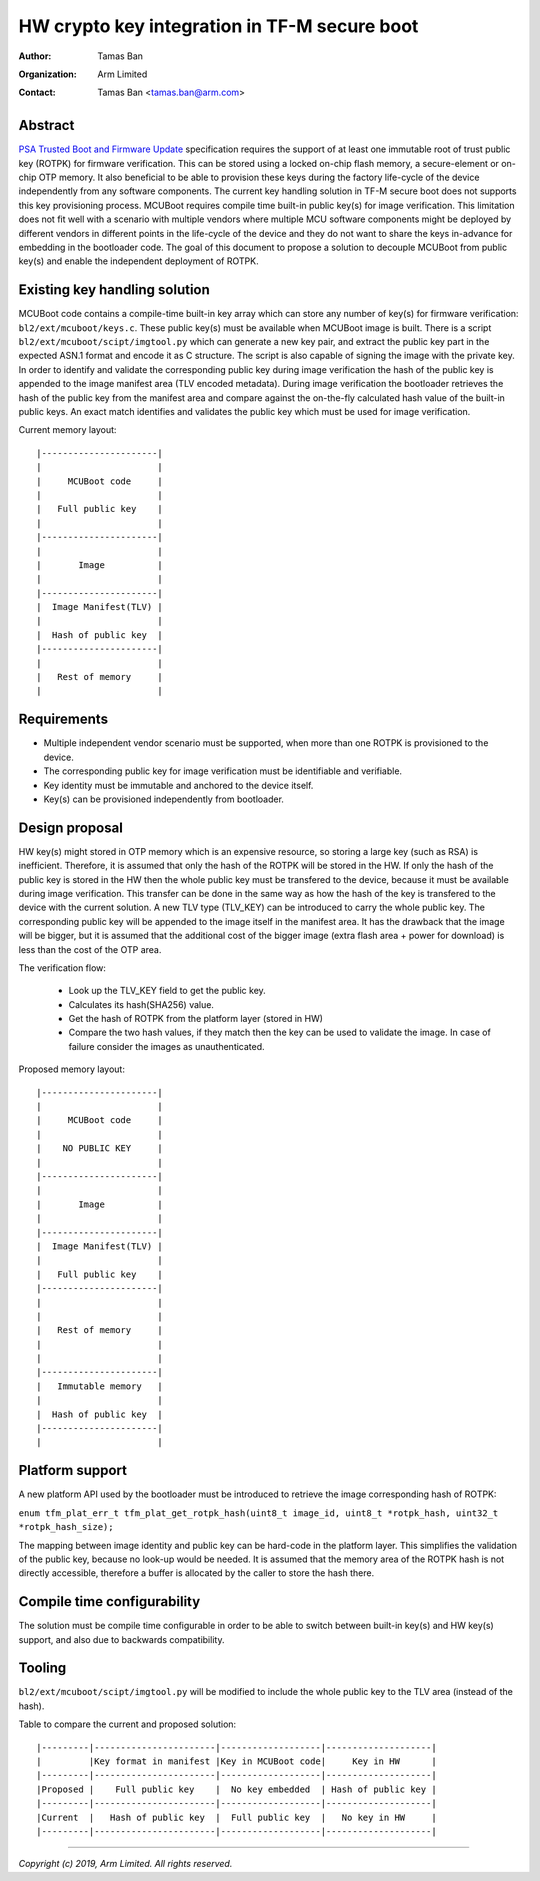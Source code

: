 HW crypto key integration in TF-M secure boot
=============================================

:Author: Tamas Ban
:Organization: Arm Limited
:Contact: Tamas Ban <tamas.ban@arm.com>

Abstract
--------

`PSA Trusted Boot and Firmware Update <https://pages.arm.com/psa-resources-tbfu.html>`__
specification requires the support of at least one immutable root of trust
public key (ROTPK) for firmware verification. This can be stored using a locked
on-chip flash memory, a secure-element or on-chip OTP memory. It also beneficial
to be able to provision these keys during the factory life-cycle of the device
independently from any software components. The current key handling solution
in TF-M secure boot does not supports this key provisioning process. MCUBoot
requires compile time built-in public key(s) for image verification. This
limitation does not fit well with a scenario with multiple vendors where
multiple MCU software components might be deployed by different vendors in
different points in the life-cycle of the device and they do not want to share
the keys in-advance for embedding in the bootloader code. The goal of this
document to propose a solution to decouple MCUBoot from public key(s) and
enable the independent deployment of ROTPK.

Existing key handling solution
------------------------------

MCUBoot code contains a compile-time built-in key array which can store any
number of key(s) for firmware verification: ``bl2/ext/mcuboot/keys.c``. These
public key(s) must be available when MCUBoot image is built. There is a script
``bl2/ext/mcuboot/scipt/imgtool.py`` which can generate a new key pair, and
extract the public key part in the expected ASN.1 format and encode it as C
structure. The script is also capable of signing the image with the private key.
In order to identify and validate the corresponding public key during image
verification the hash of the public key is appended to the image manifest area
(TLV encoded metadata). During image verification the bootloader retrieves the
hash of the public key from the manifest area and compare against the on-the-fly
calculated hash value of the built-in public keys. An exact match identifies and
validates the public key which must be used for image verification.

Current memory layout::

    |----------------------|
    |                      |
    |     MCUBoot code     |
    |                      |
    |   Full public key    |
    |                      |
    |----------------------|
    |                      |
    |       Image          |
    |                      |
    |----------------------|
    |  Image Manifest(TLV) |
    |                      |
    |  Hash of public key  |
    |----------------------|
    |                      |
    |   Rest of memory     |
    |                      |

Requirements
------------

- Multiple independent vendor scenario must be supported, when more than one
  ROTPK is provisioned to the device.
- The corresponding public key for image verification must be identifiable and
  verifiable.
- Key identity must be immutable and anchored to the device itself.
- Key(s) can be provisioned independently from bootloader.

Design proposal
---------------
HW key(s) might stored in OTP memory which is an expensive resource, so
storing a large key (such as RSA) is inefficient. Therefore, it is assumed that
only the hash of the ROTPK will be stored in the HW. If only the hash of the
public key is stored in the HW then the whole public key must be transfered to
the device, because it must be available during image verification. This
transfer can be done in the same way as how the hash of the key is transfered
to the device with the current solution. A new TLV type (TLV_KEY) can be
introduced to carry the whole public key. The corresponding public key will be
appended to the image itself in the manifest area. It has the drawback that the
image will be bigger, but it is assumed that the additional cost of the bigger
image (extra flash area + power for download) is less than the cost of the OTP
area.

The verification flow:

 - Look up the TLV_KEY field to get the public key.
 - Calculates its hash(SHA256) value.
 - Get the hash of ROTPK from the platform layer (stored in HW)
 - Compare the two hash values, if they match then the key can be used to
   validate the image. In case of failure consider the images as unauthenticated.

Proposed memory layout::

    |----------------------|
    |                      |
    |     MCUBoot code     |
    |                      |
    |    NO PUBLIC KEY     |
    |                      |
    |----------------------|
    |                      |
    |       Image          |
    |                      |
    |----------------------|
    |  Image Manifest(TLV) |
    |                      |
    |   Full public key    |
    |----------------------|
    |                      |
    |                      |
    |   Rest of memory     |
    |                      |
    |                      |
    |----------------------|
    |   Immutable memory   |
    |                      |
    |  Hash of public key  |
    |----------------------|
    |                      |

Platform support
----------------

A new platform API used by the bootloader must be introduced to retrieve the
image corresponding hash of ROTPK:

``enum tfm_plat_err_t tfm_plat_get_rotpk_hash(uint8_t image_id,
uint8_t *rotpk_hash, uint32_t *rotpk_hash_size);``

The mapping between image identity and public key can be hard-code in the
platform layer. This simplifies the validation of the public key, because no
look-up would be needed. It is assumed that the memory area of the ROTPK hash is
not directly accessible, therefore a buffer is allocated by the caller to store
the hash there.

Compile time configurability
----------------------------

The solution must be compile time configurable in order to be able to switch
between built-in key(s) and HW key(s) support, and also due to backwards
compatibility.

Tooling
-------

``bl2/ext/mcuboot/scipt/imgtool.py`` will be modified to include the whole
public key to the TLV area (instead of the hash).

Table to compare the current and proposed solution::

    |---------|-----------------------|-------------------|--------------------|
    |         |Key format in manifest |Key in MCUBoot code|     Key in HW      |
    |---------|-----------------------|-------------------|--------------------|
    |Proposed |    Full public key    |  No key embedded  | Hash of public key |
    |---------|-----------------------|-------------------|--------------------|
    |Current  |   Hash of public key  |  Full public key  |   No key in HW     |
    |---------|-----------------------|-------------------|--------------------|

--------------

*Copyright (c) 2019, Arm Limited. All rights reserved.*
